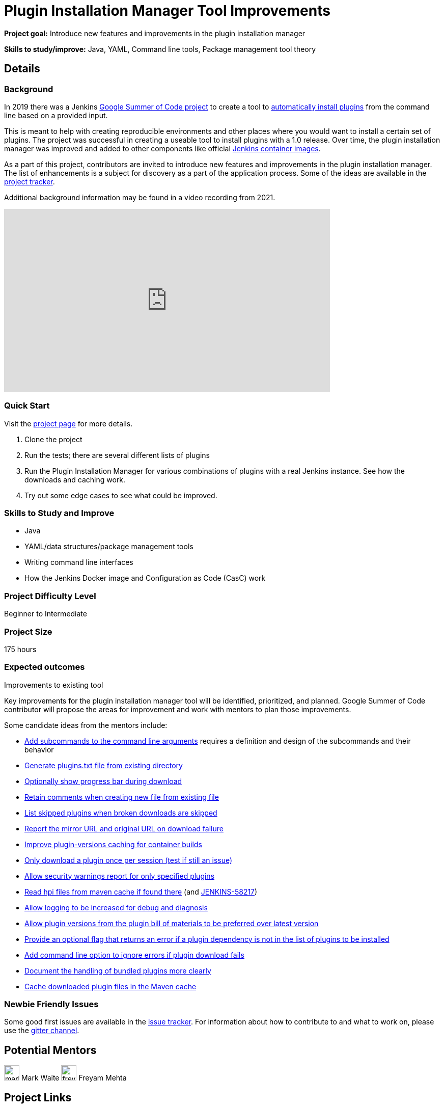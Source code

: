 = Plugin Installation Manager Tool Improvements
// *Goal:* Introduce new features and improvements in the plugin installation manager"
// category: Tools
// year: 2024
// status: draft
// sig: platform
// skills:
// - Java
// - YAML
// - Command line tools
// - Package management tool theory
// mentors:
// - "markewaite"
// - "jonesbusy"
// links:
//   gitter: "jenkinsci_plugin-installation-manager-cli-tool:gitter.im"
//   draft: https://docs.google.com/document/d/1s-dLUfU1OK-88bCj-GKaNuFfJQlQNLTWtacKkVMVmHc
// ---

*Project goal:* Introduce new features and improvements in the plugin installation manager

*Skills to study/improve:* Java, YAML, Command line tools, Package management tool theory

== Details 
=== Background

In 2019 there was a Jenkins xref:projects:gsoc:2019/project-ideas/plugin-installation-manager-tool-cli.adoc[Google Summer of Code project] to create a tool to link:https://github.com/jenkinsci/plugin-installation-manager-tool/#readme[automatically install plugins] from the command line based on a provided input.

This is meant to help with creating reproducible environments and other places where you would want to install a certain set of plugins.
The project was successful in creating a useable tool to install plugins with a 1.0 release.
Over time, the plugin installation manager was improved and added to other components like official link:https://github.com/jenkinsci/docker#preinstalling-plugins[Jenkins container images].

As a part of this project,
contributors are invited to introduce new features and improvements in the plugin installation manager.
The list of enhancements is a subject for discovery as a part of the application process.
Some of the ideas are available in the link:https://github.com/jenkinsci/plugin-installation-manager-tool/issues[project tracker].

Additional background information may be found in a video recording from 2021.

video::QJcwcLnHjRw[youtube, width=640, height=360, align="center"]

=== Quick Start

Visit the link:https://github.com/jenkinsci/plugin-installation-manager-tool[project page] for more details.

1. Clone the project
2. Run the tests; there are several different lists of plugins
3. Run the Plugin Installation Manager for various combinations of plugins with a real Jenkins instance.
   See how the downloads and caching work.
4. Try out some edge cases to see what could be improved.

=== Skills to Study and Improve

* Java
* YAML/data structures/package management tools
* Writing command line interfaces
* How the Jenkins Docker image and Configuration as Code (CasC) work

=== Project Difficulty Level

Beginner to Intermediate

=== Project Size

175 hours

=== Expected outcomes

Improvements to existing tool

Key improvements for the plugin installation manager tool will be identified, prioritized, and planned.
Google Summer of Code contributor will propose the areas for improvement and work with mentors to plan those improvements.

Some candidate ideas from the mentors include:

* link:https://github.com/jenkinsci/plugin-installation-manager-tool/issues/237[Add subcommands to the command line arguments] requires a definition and design of the subcommands and their behavior
* link:https://github.com/jenkinsci/plugin-installation-manager-tool/issues/488[Generate plugins.txt file from existing directory]
* link:https://github.com/jenkinsci/plugin-installation-manager-tool/issues/432[Optionally show progress bar during download]
* link:https://github.com/jenkinsci/plugin-installation-manager-tool/issues/446[Retain comments when creating new file from existing file]
* link:https://github.com/jenkinsci/plugin-installation-manager-tool/issues/428[List skipped plugins when broken downloads are skipped]
* link:https://github.com/jenkinsci/plugin-installation-manager-tool/issues/321[Report the mirror URL and original URL on download failure]
* link:https://github.com/jenkinsci/plugin-installation-manager-tool/issues/312[Improve plugin-versions caching for container builds]
* link:https://github.com/jenkinsci/plugin-installation-manager-tool/issues/270[Only download a plugin once per session (test if still an issue)]
* link:https://github.com/jenkinsci/plugin-installation-manager-tool/issues/267[Allow security warnings report for only specified plugins]
* link:https://github.com/jenkinsci/plugin-installation-manager-tool/issues/264[Read hpi files from maven cache if found there] (and link:https://issues.jenkins.io/browse/JENKINS-58217[JENKINS-58217])
* link:https://github.com/jenkinsci/plugin-installation-manager-tool/issues/263[Allow logging to be increased for debug and diagnosis]
* link:https://issues.jenkins.io/browse/JENKINS-65298[Allow plugin versions from the plugin bill of materials to be preferred over latest version]
* link:https://issues.jenkins.io/browse/JENKINS-65297[Provide an optional flag that returns an error if a plugin dependency is not in the list of plugins to be installed]
* link:https://issues.jenkins.io/browse/JENKINS-58129[Add command line option to ignore errors if plugin download fails]
* link:https://issues.jenkins.io/browse/JENKINS-60654[Document the handling of bundled plugins more clearly]
* link:https://issues.jenkins.io/browse/JENKINS-59066[Cache downloaded plugin files in the Maven cache]

=== Newbie Friendly Issues

Some good first issues are available in the link:https://github.com/jenkinsci/plugin-installation-manager-tool/issues?q=is%3Aissue+is%3Aopen+label%3A%22good+first+issue%22[issue tracker].
For information about how to contribute to and what to work on, please use the link:https://app.gitter.im/#/room/#jenkinsci_plugin-installation-manager-cli-tool:gitter.im[gitter channel].

== Potential Mentors

[.avatar]
image:images:ROOT:avatars/markewaite.jpg[,width=30,height=30] Mark Waite
image:images:ROOT:avatars/freyam.jpg[,width=30,height=30] Freyam Mehta

== Project Links

* image:https://img.shields.io/badge/gitter-join_chat-light_green?link=https%3A%2F%2Fapp.gitter.im%2F%23%2Froom%2F%23jenkinsci_role-strategy-plugin%3Agitter.im[Static Badge,link=https://app.gitter.im/#/room/#jenkinsci_plugin-installation-manager-cli-tool:gitter.im]
* xref:gsoc:index.adoc#office-hours[Meetings]

== Organization Links 

* xref:gsoc:index.adoc[Jenkins GSoC page] - documentation, application guidelines
* xref:community:ROOT:index.adoc[Participate and contribute to Jenkins] - landing page for newcomer contributors
* https://issues.jenkins.io/issues/?jql=project%20%3D%20JENKINS%20AND%20status%20in%20(Open%2C%20%22In%20Progress%22%2C%20Reopened)%20AND%20labels%20%3D%20newbie-friendly%20[Newbie-friendly issues] - list of organization-wide newbie-friendly issues (use them if there is no links in the project idea)
> xref:2023/project-ideas.adoc[Go back to other GSoC 2023 project ideas]
